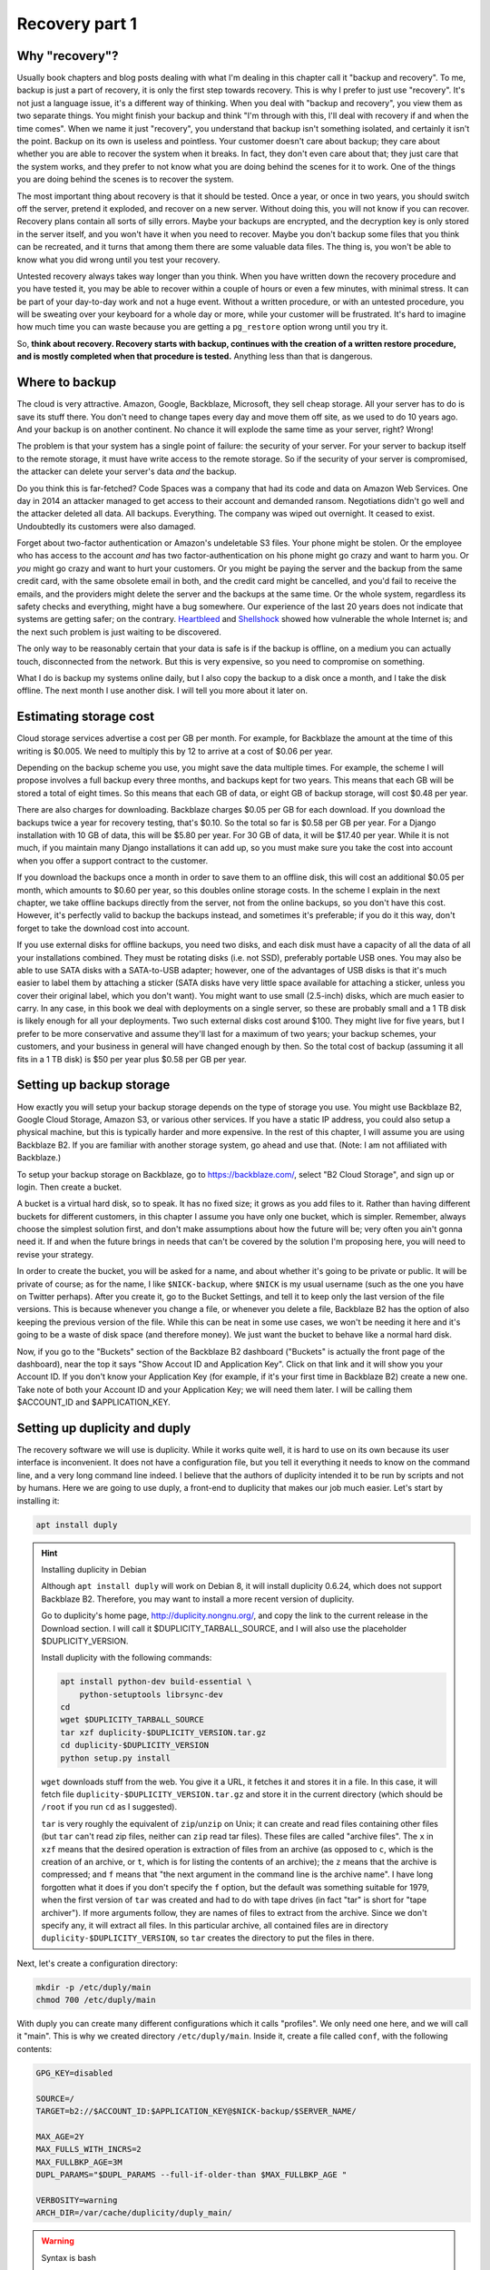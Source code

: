 Recovery part 1
===============

Why "recovery"?
---------------

Usually book chapters and blog posts dealing with what I'm dealing in
this chapter call it "backup and recovery". To me, backup is just a part
of recovery, it is only the first step towards recovery. This is why I
prefer to just use "recovery". It's not just a language issue, it's a
different way of thinking. When you deal with "backup and recovery", you
view them as two separate things. You might finish your backup and think
"I'm through with this, I'll deal with recovery if and when the time
comes". When we name it just "recovery", you understand that backup
isn't something isolated, and certainly it isn't the point. Backup on
its own is useless and pointless. Your customer doesn't care about
backup; they care about whether you are able to recover the system when
it breaks. In fact, they don't even care about that; they just care that
the system works, and they prefer to not know what you are doing behind
the scenes for it to work. One of the things you are doing behind the
scenes is to recover the system.

The most important thing about recovery is that it should be tested.
Once a year, or once in two years, you should switch off the server,
pretend it exploded, and recover on a new server. Without doing this,
you will not know if you can recover. Recovery plans contain all sorts
of silly errors. Maybe your backups are encrypted, and the decryption
key is only stored in the server itself, and you won't have it when you
need to recover. Maybe you don't backup some files that you think can be
recreated, and it turns that among them there are some valuable data
files. The thing is, you won't be able to know what you did wrong until
you test your recovery.

Untested recovery always takes way longer than you think. When you have
written down the recovery procedure and you have tested it, you may be
able to recover within a couple of hours or even a few minutes, with
minimal stress. It can be part of your day-to-day work and not a huge
event. Without a written procedure, or with an untested procedure, you
will be sweating over your keyboard for a whole day or more, while your
customer will be frustrated. It's hard to imagine how much time you can
waste because you are getting a ``pg_restore`` option wrong until you
try it.

So, **think about recovery. Recovery starts with backup, continues with
the creation of a written restore procedure, and is mostly completed
when that procedure is tested.** Anything less than that is dangerous.

Where to backup
---------------

The cloud is very attractive. Amazon, Google, Backblaze, Microsoft, they
sell cheap storage. All your server has to do is save its stuff there.
You don't need to change tapes every day and move them off site, as we
used to do 10 years ago. And your backup is on another continent. No
chance it will explode the same time as your server, right? Wrong!

The problem is that your system has a single point of failure: the
security of your server. For your server to backup itself to the remote
storage, it must have write access to the remote storage. So if the
security of your server is compromised, the attacker can delete your
server's data *and* the backup.

Do you think this is far-fetched? Code Spaces was a company that had its
code and data on Amazon Web Services. One day in 2014 an attacker
managed to get access to their account and demanded ransom. Negotiations
didn't go well and the attacker deleted all data. All backups.
Everything. The company was wiped out overnight. It ceased to exist.
Undoubtedly its customers were also damaged.

Forget about two-factor authentication or Amazon's undeletable S3 files.
Your phone might be stolen. Or the employee who has access to the
account *and* has two factor-authentication on his phone might go crazy
and want to harm you.  Or *you* might go crazy and want to hurt your
customers. Or you might be paying the server and the backup from the
same credit card, with the same obsolete email in both, and the credit
card might be cancelled, and you'd fail to receive the emails, and the
providers might delete the server and the backups at the same time.  Or
the whole system, regardless its safety checks and everything, might
have a bug somewhere. Our experience of the last 20 years does not
indicate that systems are getting safer; on the contrary.  Heartbleed_
and Shellshock_ showed how vulnerable the whole Internet is; and the
next such problem is just waiting to be discovered.

The only way to be reasonably certain that your data is safe is if the
backup is offline, on a medium you can actually touch, disconnected from
the network. But this is very expensive, so you need to compromise on
something.

What I do is backup my systems online daily, but I also copy the backup
to a disk once a month, and I take the disk offline. The next month I
use another disk. I will tell you more about it later on.

.. _heartbleed: https://en.wikipedia.org/wiki/Heartbleed
.. _shellshock: https://en.wikipedia.org/wiki/Shellshock_%28software_bug%29

Estimating storage cost
-----------------------

Cloud storage services advertise a cost per GB per month. For example,
for Backblaze the amount at the time of this writing is $0.005. We need
to multiply this by 12 to arrive at a cost of $0.06 per year.

Depending on the backup scheme you use, you might save the data multiple
times. For example, the scheme I will propose involves a full backup
every three months, and backups kept for two years. This means that each
GB will be stored a total of eight times. So this means that each GB of
data, or eight GB of backup storage, will cost $0.48 per year.

There are also charges for downloading. Backblaze charges $0.05 per GB
for each download.  If you download the backups twice a year for
recovery testing, that's $0.10. So the total so far is $0.58 per GB per
year. For a Django installation with 10 GB of data, this will be $5.80
per year.  For 30 GB of data, it will be $17.40 per year. While it is
not much, if you maintain many Django installations it can add up, so
you must make sure you take the cost into account when you offer a
support contract to the customer.

If you download the backups once a month in order to save them to an
offline disk, this will cost an additional $0.05 per month, which
amounts to $0.60 per year, so this doubles online storage costs. In the
scheme I explain in the next chapter, we take offline backups directly
from the server, not from the online backups, so you don't have this
cost. However, it's perfectly valid to backup the backups instead, and
sometimes it's preferable; if you do it this way, don't forget to take
the download cost into account.

If you use external disks for offline backups, you need two disks, and
each disk must have a capacity of all the data of all your installations
combined. They must be rotating disks (i.e. not SSD), preferably
portable USB ones.  You may also be able to use SATA disks with a
SATA-to-USB adapter; however, one of the advantages of USB disks is that
it's much easier to label them by attaching a sticker (SATA disks have
very little space available for attaching a sticker, unless you cover
their original label, which you don't want). You might want to use small
(2.5-inch) disks, which are much easier to carry. In any case, in this
book we deal with deployments on a single server, so these are probably
small and a 1 TB disk is likely enough for all your deployments. Two
such external disks cost around $100. They might live for five years,
but I prefer to be more conservative and assume they'll last for a
maximum of two years; your backup schemes, your customers, and your
business in general will have changed enough by then. So the total cost
of backup (assuming it all fits in a 1 TB disk) is $50 per year plus
$0.58 per GB per year.

Setting up backup storage
-------------------------

How exactly you will setup your backup storage depends on the type of
storage you use. You might use Backblaze B2, Google Cloud Storage,
Amazon S3, or various other services. If you have a static IP address,
you could also setup a physical machine, but this is typically harder
and more expensive. In the rest of this chapter, I will assume you are
using Backblaze B2. If you are familiar with another storage system, go
ahead and use that. (Note: I am not affiliated with Backblaze.)

To setup your backup storage on Backblaze, go to https://backblaze.com/,
select "B2 Cloud Storage", and sign up or login. Then create a bucket.

A bucket is a virtual hard disk, so to speak. It has no fixed size; it
grows as you add files to it. Rather than having different buckets for
different customers, in this chapter I assume you have only one bucket,
which is simpler. Remember, always choose the simplest solution first,
and don't make assumptions about how the future will be; very often you
ain't gonna need it. If and when the future brings in needs that can't
be covered by the solution I'm proposing here, you will need to revise
your strategy.

In order to create the bucket, you will be asked for a name, and about
whether it's going to be private or public. It will be private of
course; as for the name, I like ``$NICK-backup``, where ``$NICK`` is my
usual username (such as the one you have on Twitter perhaps). After you
create it, go to the Bucket Settings, and tell it to keep only the last
version of the file versions. This is because whenever you change a
file, or whenever you delete a file, Backblaze B2 has the option of also
keeping the previous version of the file. While this can be neat in some
use cases, we won't be needing it here and it's going to be a waste of
disk space (and therefore money). We just want the bucket to behave like
a normal hard disk.

Now, if you go to the "Buckets" section of the Backblaze B2 dashboard
("Buckets" is actually the front page of the dashboard), near the top it
says "Show Accout ID and Application Key". Click on that link and it
will show you your Account ID. If you don't know your Application Key
(for example, if it's your first time in Backblaze B2) create a new one.
Take note of both your Account ID and your Application Key; we will need
them later. I will be calling them $ACCOUNT_ID and $APPLICATION_KEY.

.. _setting_up_duplicity_and_duply:

Setting up duplicity and duply
------------------------------

The recovery software we will use is duplicity. While it works quite
well, it is hard to use on its own because its user interface is
inconvenient. It does not have a configuration file, but you tell it
everything it needs to know on the command line, and a very long command
line indeed.  I believe that the authors of duplicity intended it to be
run by scripts and not by humans.  Here we are going to use duply, a
front-end to duplicity that makes our job much easier. Let's start by
installing it:

.. code-block:: bash

    apt install duply

.. _installing_duplicity_in_debian:

.. hint:: Installing duplicity in Debian

   Although ``apt install duply`` will work on Debian 8, it will install
   duplicity 0.6.24, which does not support Backblaze B2. Therefore, you
   may want to install a more recent version of duplicity.

   Go to duplicity's home page, http://duplicity.nongnu.org/, and copy
   the link to the current release in the Download section. I will call
   it $DUPLICITY_TARBALL_SOURCE, and I will also use the placeholder
   $DUPLICITY_VERSION.

   Install duplicity with the following commands:

   .. code-block:: bash

      apt install python-dev build-essential \
          python-setuptools librsync-dev
      cd
      wget $DUPLICITY_TARBALL_SOURCE
      tar xzf duplicity-$DUPLICITY_VERSION.tar.gz
      cd duplicity-$DUPLICITY_VERSION
      python setup.py install

   ``wget`` downloads stuff from the web. You give it a URL, it fetches
   it and stores it in a file. In this case, it will fetch file
   ``duplicity-$DUPLICITY_VERSION.tar.gz`` and store it in the current
   directory (which should be ``/root`` if you run ``cd`` as I
   suggested).

   ``tar`` is very roughly the equivalent of ``zip``/``unzip`` on Unix;
   it can create and read files containing other files (but ``tar``
   can't read zip files, neither can ``zip`` read tar files). These
   files are called "archive files". The ``x`` in ``xzf`` means that the
   desired operation is extraction of files from an archive (as opposed
   to ``c``, which is the creation of an archive, or ``t``, which is for
   listing the contents of an archive); the ``z`` means that the archive
   is compressed; and ``f`` means that "the next argument in the command
   line is the archive name". I have long forgotten what it does if you
   don't specify the ``f`` option, but the default was something
   suitable for 1979, when the first version of ``tar`` was created and
   had to do with tape drives (in fact "tar" is short for "tape
   archiver"). If more arguments follow, they are names of files to
   extract from the archive. Since we don't specify any, it will extract
   all files. In this particular archive, all contained files are in
   directory ``duplicity-$DUPLICITY_VERSION``, so ``tar`` creates the
   directory to put the files in there.

Next, let's create a configuration directory:

.. code-block:: bash

    mkdir -p /etc/duply/main
    chmod 700 /etc/duply/main

With duply you can create many different configurations which it calls
"profiles". We only need one here, and we will call it "main".  This is
why we created directory ``/etc/duply/main``. Inside it, create a file
called ``conf``, with the following contents:

.. code-block:: bash

    GPG_KEY=disabled

    SOURCE=/
    TARGET=b2://$ACCOUNT_ID:$APPLICATION_KEY@$NICK-backup/$SERVER_NAME/

    MAX_AGE=2Y
    MAX_FULLS_WITH_INCRS=2
    MAX_FULLBKP_AGE=3M
    DUPL_PARAMS="$DUPL_PARAMS --full-if-older-than $MAX_FULLBKP_AGE "

    VERBOSITY=warning
    ARCH_DIR=/var/cache/duplicity/duply_main/

.. _syntax_is_bash:

.. warning:: Syntax is bash

   The duply configuration file is neither Python (such as
   ``settings.py``) nor an ini-style file; it is a shell script. This
   notably means that, when defining variables, there can be no space on
   either side of the equals sign ('='). Strings need to be quoted only
   if they contain spaces, so, for example, the following three
   definitions are exactly the same:

   .. code-block:: bash

      GREETING=hello
      GREETING="hello"
      GREETING='hello'

   However, variables are replaced inside double quotes, but not inside
   single quotes:

   .. code-block:: bash

      WHO=world
      GREETING1="hello, $WHO"
      GREETING2='hello, $WHO'
   
   After this is run, ``GREETING1`` will have the value "hello, world",
   whereas ``GREETING2`` will be "hello, $WHO". You can experiment by
   simply typing these commands in the shell prompt, and examine the
   values of variables with ``echo $GREETING1`` and so on.

Also create a file ``/etc/duply/main/exclude``, with the following
contents::

    - /dev
    - /proc
    - /sys
    - /run
    - /var/lock
    - /var/run
    - /lost+found
    - /boot
    - /tmp
    - /var/tmp
    - /media
    - /mnt
    - /var/cache
    - /var/crash
    - /var/swap
    - /var/swapfile
    - /var/swap.img
    - /var/lib/mysql
    - /var/lib/postgres

You can now backup your system by executing this command:

.. code-block:: bash

   duply main backup

If this is a small virtual server, it should finish in a few minutes.
**This, however, is just a temporary test.** There are many things that
won't work correctly, and one of the most important is that we haven't
backed up PostgreSQL (and MySQL, if you happen to use it), and any
SQLite files we backed up may be corrupted. We just made this test to
get you up and running.  Let me now explain what these configuration
files mean.

Duply configuration
-------------------

Let's check again the duply configuration file,
``/etc/duply/main/conf``:

.. code-block:: bash

    GPG_KEY=disabled

    SOURCE=/
    TARGET=b2://$ACCOUNT_ID:$APPLICATION_KEY@$NICK-backup/$SERVER_NAME/

    MAX_AGE=2Y
    MAX_FULLS_WITH_INCRS=2
    MAX_FULLBKP_AGE=3M
    DUPL_PARAMS="$DUPL_PARAMS --full-if-older-than $MAX_FULLBKP_AGE "

    VERBOSITY=warning
    ARCH_DIR=/var/cache/duplicity/duply_main/

**GPG_KEY=disabled**
    Duplicity, and therefore duply, can encrypt the backups. The
    rationale is that the backup storage provider shouldn't be able to
    read your files. So if you have a company, and you have a server at
    the company premises, and you backup the server at Backblaze or at
    Google, you might not want Backblaze or Google to be able to read
    the company's files. In our case this would achieve much less. Our
    virtual server provider can read our files anyway, since they are
    stored in our virtual server, in a data centre owned by the
    provider. Making it impossible for Backblaze to read our files
    doesn't achieve much if Digital Ocean can read them. Encrypting the
    backups is often more trouble than what it's worth, so we just
    disable it.

**SOURCE=/**
    This specifies the directory to backup. We specify the root
    directory in order to backup the entire file system. We will
    actually exclude some files and directories as I explain in the next
    section.

**TARGET=b2://...**
    This is the place to backup to. The first part, ``b2:``, specifies
    the "storage backend". Duplicity supports many storage backends;
    they are listed in ``man duplicity``, Section "URL Format". As you
    can see, the syntax for the Backblaze B2 backend is
    "b2://account_id:application_key@bucket/directory". Even if you have
    only one server, it's likely that soon you will have more, so store
    your backups in the $SERVER_NAME directory.

**MAX_AGE=2Y**
    This means that backups older than 2 years will be deleted. Note
    that, if your databases and files contain customer data, it may be
    illegal to keep the backups for more than a specified amount of
    time. If a user decides to unsubscribe or otherwise remove their
    data from your database, you are often required to delete every
    trace of your customer's data from everywhere, including the
    backups, within a specified amount of time, such as six months or
    two years. You need to check your local privacy laws.

**MAX_FULLS_WITH_INCRS=2**, **MAX_FULLBKP_AGE=3M**
    A **full backup** backs up everything. In an **incremental backup**
    only the things that have changed since the previous backup are
    backed up. So if on 12 January you perform a full backup, an
    incremental backup on 13 January will only save the things that have
    changed since 12 January, and another incremental on 14 January will
    only save what has changed since 13 January. ``MAX_FULLBKP_AGE=3M``
    means that every three months a new full backup will occur.
    ``MAX_FULLS_WITH_INCRS=2`` means that incremental backups will be
    kept only for the last two full backups; for older full backups,
    incrementals will be removed.
    
    Collectively these parameters (together with ``MAX_AGE=2Y``) mean
    that a total of about eight full backups will be kept; for the most
    recent three to six months, the daily history of the files will be
    kept, whereas for older backups the quarterly history will be kept.
    You will thus be able to restore your system to the state it was two
    days ago, or three days ago, or 58 days ago, but not necessarily
    exactly 407 days ago—you will need to round this up to about 45 days
    earlier or later.

    Keeping the history of your system is very important. It is common
    to lose some data and realize it some time later. If each backup
    simply overwrote the previous one, and you realized today that you
    had accidentally deleted a file four days ago, you'd be in trouble.

**DUPL_PARAMS="$DUPL_PARAMS ..."**
    If you want to add any parameters to duplicity that have not been
    foreseen in duply, you can specify them in ``DUPL_PARAMS``. Duply
    just takes the value of ``DUPL_PARAMS`` and adds it to the duplicity
    command line. Duply does not directly support ``MAX_FULLBKP_AGE``,
    so we need to manually add it to ``DUPL_PARAMS``.

    The ``$DUPL_PARAMS`` and ``$MAX_FULLBKP_AGE`` should be included
    literally in the file, the aren't placeholders such as ``$NICK``,
    ``$ACCOUNT_ID`` and ``$APPLICATION_KEY``
    
**VERBOSITY=warning**
    Options are error, warning, notice, info, and debug. "warning" will
    show warnings and errors; "notice" will show notices and warnings
    and errors; and so on. "warning" is usually fine.

**ARCH_DIR=/var/cache/duplicity/duply_main/**
    Duplicity keeps a cache on the local machine that helps it know what
    things it has backed up, without actually needing to fetch that
    information from the backup storage—this speeds things up and
    lessens network traffic. If this local cache is deleted, it
    recreates it by reading stuff from remotely. Duply's default cache
    path is suboptimal so we change it.

In order to see duply's documentation for these settings you need to ask
it to create a configuration file. We created the configuration files
above ourselves, but we could have given the command ``duply main
create``, and this would have created ``/etc/duply/main/conf`` and
``/etc/duply/main/exclude``; actually it creates these files under
``/etc/duply`` only if that directory exists; otherwise it creates them
under ``~/.duply``. After it creates the files, you are supposed to go
and edit them. The automatically created ``conf`` is heavily commented
and the comments explain what each setting does. So if you want to read
the docs, ``duply tmp create``, then go to ``/etc/duply/tmp/conf`` and
read.

When you run duply what it actually does is read your configuration
files, convert them into command line arguments for duplicity, and
execute duplicity with a huge command line. For this reason, the
documentation of duply's settings often refers you to duplicity. For
example, for details on ``MAX_FULLS_WITH_INCRS``, the comments in
``conf`` tell you to execute ``man duplicity`` and read about
``remove-all-inc-of-but-n-full``.

Excluding files
---------------

The file ``/etc/duply/main/exclude`` contains files and directories that
shall be excluded from the backup. Actually it uses a slightly
complicated language that allows you to say things like "exclude
directory X but include X/Y but do not include X/Y/Z". However, we will
use it in a simple way, just in order to exclude files and directories,
which means we just precede each path with "-". The exclude file we
specified two sections ago is this::

    - /dev
    - /proc
    - /sys
    - /run
    - /var/lock
    - /var/run
    - /lost+found
    - /boot
    - /tmp
    - /var/tmp
    - /media
    - /mnt
    - /var/cache
    - /var/crash
    - /var/swap
    - /var/swapfile
    - /var/swap.img
    - /var/lib/mysql
    - /var/lib/postgres

**/dev, /proc, /sys**
   In these directories you will not find real files. ``/dev`` contains
   device files. In Unix most devices look like files. In fact, one of
   the Unix principles is that everything is a file. So the first hard
   disk is usually ``/dev/sda`` (but in virtual machines it is often
   ``/dev/vda``). ``/dev/sda1`` (or ``/dev/vda1``) is the first
   partition of that disk. You can actually open ``/dev/sda`` (or
   ``/dev/vda``) and write to it (the root user has permission to do
   so), which will of course corrupt your system. Reading it is not a
   problem though (but it's rarely useful).

   ``/sys`` and ``/proc`` contain information about the system. For
   example, ``/proc/meminfo`` contains information about RAM, and
   ``/proc/cpuinfo`` about the CPU. You can examine the contents of
   these "files" by typing, for example, ``cat /proc/meminfo`` (``cat``
   prints the contents of files).

   The ``/dev``, ``/sys`` and ``/proc`` directories exist on your disk
   only as empty directories. The "files" inside them are created by the
   kernel, and they do not exist on the disk.  Not only does
   it not make sense to backup, you would also be in trouble if you
   attempted to.

**/run, /var/lock, /var/run**
   ``/run`` stores information about running services, in order to keep
   track of them. This information is mostly process ids and locks. For
   example, ``/run/sshd.pid`` contains the process id of the SSH server.
   The system will use this information if, for example, you ask to
   restart the SSH server.  Whenever the system boots, it empties that
   directory, otherwise the system would be confused. In older versions
   such information was stored in ``/var/lock`` and ``/var/run``, which
   are now usually just symbolic links to ``/run`` or to a subdirectory
   of ``/run``.

**/lost+found**
   In certain types of filesystem corruption, fsck (the equivalent of
   Windows checkdsk) puts in there orphan files that existed on the disk
   but did not have a directory entry. I've been using Unix systems for
   25 years now, and I've had plenty of power failures while the system
   was on, and many of them were in the old times without journaling,
   and yet I believe I've only once seen files in that directory, and
   they were not useful to me. It's more a legacy directory, and many
   modern filesystems, such as XFS, don't have it at all. You will not
   use it, let alone back it up.

**/boot**
   This directory contains the stuff essential to boot the system,
   namely the boot loader and the Linux kernel. The installer creates it
   and you normally don't need it in backup.

**/tmp, /var/tmp**
   ``/tmp`` is for temporary files; any file you create there will be
   deleted in the next reboot. If you want to create a temporary file
   that will survive reboots, use ``/var/tmp``.

**/media, /mnt**
   Unlike Windows, where disks and disk-like devices get a letter (C:,
   D:, E: and so on), in Unix there is a single directory tree. There is
   only one ``/bin``. So, assume you have two disks. How do you access
   the second disk? The answer is that you "mount" it on a point of the
   directory tree. For example, a relatively common setup for multiuser
   systems is for the second disk to contain the ``/home`` directory
   with the user data, and for the first disk to contain all the rest.
   In that case, after the system boots, it will mount the second disk
   at ``/home``, so if you ``ls /home`` you will see the contents of the
   second disk (if the first disk also has files inside the ``/home``
   directory, these will become hidden and inaccessible after the second
   disk is mounted).

   The ``/media`` directory is used mostly in desktop systems. If you
   plugin a USB memory stick or a CDROM, it is usually mounted in a
   subdirectory of ``/media``. The ``/mnt`` directory exists only as a
   facility for the administrator, whenever there is a need to
   temporarily mount another disk. These two directories are rarely used
   in small virtual servers.

**/var/cache**
   As its name implies, this directory is for cached data. Anything in
   it can be recreated. Its purpose is to speed things up, for example
   by keeping local copies of things whose canonical position is
   somewhere in the network. It can be quite large and it would be a
   waste of storage to back it up.

**/var/swap, /var/swapfile, /var/swap.img**
   These are nonstandard files that some administrators use for swap
   space (swap space is what Windows incorrectly calls "virtual
   memory"). Swap space is normally placed on dedicated disk partitions.
   If your system doesn't have such files, so much the better, but keep
   these files excluded because in the future you or another
   administrator might create them.

**/var/crash**
   If the system crashes the kernel may dump some debugging information
   in there.

**/var/lib/mysql, /var/lib/postgres**
   We won't directly backup your databases. Section "Backing up
   databases" explains why and how.

One more directory that is giving me headaches is ``/var/lib/lxcfs``.
Like ``/proc``, it creates error messages when you try to walk through.
It is related to LXC, a virtual machine technology, which seems to be
installed on Ubuntu by default (at least in Digital Ocean). I think it
could be a bad idea to exclude it, in case you start using LXC in the
future and forget it's not being backed up. I just remove LXC with ``apt
purge lxc-common lxcfs`` and I'm done, as this also removes the
directory.

Additional directories for excluding or including
-------------------------------------------------

Your backup system will work well if you exclude only the directories I
already mentioned. In this section I explain what the other directories
are and I discuss whether and under what circumstances they should be
excluded.

**/bin, /lib, /sbin**
   ``/bin`` and ``/sbin`` contain executable programs. For example, if
   you list the contents of ``/bin``, you will find that ``ls`` itself
   is among the files listed. The files in ``/bin`` and ``/sbin`` are
   roughly the equivalent of the .EXE files in ``C:\Windows\System32``.
   The difference between ``/bin`` and ``/sbin`` is that programs in
   ``/bin`` are intended to be run by all users, whereas the ones in
   ``/sbin`` are for administrators only. For example, all users are
   expected to want to list their files with ``ls``, but only
   administrators are expected to partition disks with ``fdisk``, which
   is why ``fdisk`` is ``/sbin/fdisk``.

   ``/lib`` contains shared libraries (the equivalent of Windows Dynamic
   Link Libraries). The files in ``/lib`` are roughly the equivalent of
   the .DLL files in ``C:\Windows\System32``. One difference is that in
   ``C:\Windows\System32`` you may also find DLLs installed by
   third-party software; in ``/lib``, however, there are only shared
   libraries essential for the operation of the system.

   There may also be other ``/lib`` directories, such as ``/lib32`` or
   ``/lib64``. These also contain essential shared libraries. On my
   64-bit systems the libraries are actually in ``/lib``, but there also
   exists ``/lib64``, which only contains a symbolic link to a library
   in ``/lib``. On other systems ``/lib`` may be a symbolic to either
   ``/lib32`` or ``/lib64``. In any case, the system manages all these
   directories itself and we usually don't need to care.

**/etc**
   As we have already said in :ref:`users_and_directories`, ``/etc``
   contains configuration files.

**/home, /root**
   ``/home`` is where user files are stored. It's the equivalent of
   Windows' ``C:\Users`` (formerly ``C:\Documents and Settings``).
   However, the root user doesn't have a directory under ``/home``;
   instead, the home directory for the root user is ``/root``.  Since
   the root user is only meant to do administrative work on a system and
   not to use it and create files like a normal user, the ``/root``
   directory is often essentially empty and unused. However, if you want
   to create some files it's an appropriate place.

   Very often in servers ``/home`` is also empty, since there are no
   real users (people), but this actually depends on how the
   administrator decides to setup the system. For example, some people
   may create a django user with a ``/home/django`` directory and install
   their django project in there. In this book we have created a user,
   but we have been using different directories for the Django project,
   as explained in previous chapters.

**/usr, /opt, /srv**
   ``/usr`` has nothing to do with users, and its name is a historical
   accident. It's the closest thing there is to Windows' ``C:\Program
   Files``. Everything in ``/usr`` is in subdirectories.

   ``/usr/bin``, ``/usr/lib``, and ``/usr/sbin`` are much like ``/bin``,
   ``/lib`` and ``/sbin``. The difference is that the latter contain the
   most essential utilities and libraries of the operating system,
   whereas the ones under ``/usr`` contain stuff from add-on packages
   and the less important utilities. Nowadays the distinction is not
   important, and I think that lately some systems are starting to make
   ``/bin`` a link to ``/usr/bin`` and so on. It used to be important
   when the disks were small and the whole of ``/usr`` was on another
   disk that was being mounted later in the boot process.

   I'm not going to bother you with more details about the ``/usr``
   subdirectories, except ``/usr/local``. Everything installed in
   ``/usr``, except ``/usr/local``, is managed by the Debian/Ubuntu
   package manager.  For example, ``apt`` will install programs in
   ``/usr``, but will not touch ``/usr/local``. Likewise, while you can
   modify stuff inside ``/usr/local``, you should not touch any other
   place under ``/usr``, because this is supposed to be managed only by
   the system's package manager.  The tools you use respect that; for
   example, if you install a Python module system-wide with ``pip``, it
   will install it somewhere under ``/usr/local/lib`` and/or
   ``/usr/local/share``.  ``/usr/local`` has more or less the same
   subdirectories as ``/usr``, and the difference is that only you (or
   your tools) write to ``/usr/local``, and only the system package
   manager writes to the rest of ``/usr``.

   Programs not installed by the system package manager should go either
   to ``/usr/local``, or to ``/opt``, or to ``/srv``. Here is the
   theory:

    - If the program replaces a system program, use ``/usr/local``. For
      example, a few pages ago I explained how we can install duplicity
      on Debian 8. The installation procedure I specified will by
      default put it in ``/usr/local``.

    - If the program, its configuration and its data are to be installed
      in a single directory, it should be a subdirectory of ``/srv``.

    - If the program directories are going to be cleanly separated into
      executables, configuration, and data, the program should go to
      ``/opt`` (and the configuration to ``/etc/opt``, and the data to
      ``/var/opt``). This is what we have been doing with our Django
      project throughout this book.

   This subtle distinction is not always followed in practice by all
   people, so you should be careful with your assumptions.
   
On carefully setup systems, you don't need to backup ``/bin``, ``/lib``,
``/sbin``, ``/usr`` and ``/opt``, because you can recreate them by
re-installing the programs. This is true particularly if you are setting
up your servers using some kind of automation system. I use Ansible. If
a server explodes, I create another one, I press a button, and Ansible
sets up the server in a few minutes, installing and configuring all
necessary software. I only need to restore the data. In theory (and in
practice) I don't need ``/etc`` either, but I never exclude it from
backup, it's only about 10 MB anyway. So, in theory, the only
directories you need to backup are ``/var``, ``/srv``, ``/root`` and
``/home``.

.. warning:: Specify what you want to exclude, not what you want to backup

   If you decide that only a few directories are worth backing up, it
   may be tempting to tell the system "backup directories X, Y and Z"
   instead of telling it "backup the root directory and exclude A, B, C,
   D, E, F, G, H, I and J". Don't do it. In the future, you or another
   administrator will create a directory such as ``/data`` and put
   critical stuff in there, and everyone will forget that it is not
   being backed up. Always backup the root file system and specify what
   you want to exclude, not what you want to include.

If you aren't using automation (and this could fill another book on its
own), it would be better to not exclude ``/opt`` from backup, because it
will make it harder to recover. It's very unlikely ``/bin``, ``/lib``
and ``/sbin`` will be useful when restoring, but they're not much disk
space anyway. The only real question is whether to backup ``/usr``,
which can be perhaps 1 GB. At $0.58 per year it's not much, but it might
also make backup and restore slower.

Is your head spinning? Here's the bottom line: use the exclude list
provided in the previous section, and if you feel confident also exclude
``/bin``, ``/lib``, ``/sbin`` and ``/usr``. If your Django project's
files in ``/opt`` consume much space, and you believe you can re-clone
them fast and setup the virtualenv fast (as described in
:ref:`users_and_directories`), you can also exclude ``/opt``.

**Whatever you decide, you might make an error. You might accidentally
exclude something crucial. This is true even if you don't exclude
anything at all. For example, if you keep encrypted backups, you might
think you are saving everything but you might be forgetting to store the
decryption password somewhere.**

**The only way to be reasonably certain you are not screwing up is to
test your recovery as I explain later.**

.. _check_the_disk_space:

.. tip:: Check the disk space

   Two commands you will find useful are ``df`` and ``du``.

   .. code-block:: bash

      df -h

   This shows the disk space usage for all the file systems. You are
   normally only interested for the file system that is mounted on "/",
   which is something like ``/dev/sda1`` or ``/dev/vda1``. This is your
   main disk.

   .. code-block:: bash

      cd /
      du -sh *

   This will calculate and display the disk space that is occupied by each
   directory. It will throw some error messages, which can be ignored.

   A useful variation is this:

   .. code-block:: bash

      du -sh * | sort -h

   This means "take the standard output of ``du -sh *`` and use it as
   standard input to ``sort -h``". The standard output does not include
   the error messages (these go to the standard error). ``sort`` is a
   program that sorts its input; with the ``-h`` option, it sorts human
   readable byte counts such as "15M" and "1.1G".

   If the output of ``du`` is longer than your terminal, another useful
   idiom is this:

   .. code-block:: bash

      du -sh * | sort -h | less

   This will take the standard output of ``sort`` and give it as input
   to ``less``. ``less`` is a program that only shows only one screenful
   of information at a time. If you get accustomed to it you'll find
   it's much more convenient than using the scrollbar of your terminal.
   You can use j and k (or the arrow keys) to go down and up, space and
   b (or Page Down/Up) for the next and previous screenful, G and g to
   go to the end and beginning, and q to exit. You can also search with
   a slash, and repeat a search forwards and backwards with n and N.

Backing up databases
--------------------

Databases cannot usually be backed up just by copying their data files.
For small databases, copying can take a few seconds or a few minutes.
During this time, the files could be changing. As a result, when you
restore the files, the database might not be internally consistent. Even
if you ensure that no-one is writing to the database, or even that there
are no connections, you can still not copy the files, because the RDBMS
may be caching information and flushing it whenever it likes. To backup
by copying data files you need to shutdown the RDBMS, which means
downtime.

The problem of internal consistency is also present with SQLite. Copying
the database file can take some time, and if the database is being
written to during that time, the file will be internally inconsistent,
that is, corrupt.

Backing up large databases involves complicated strategies, such as
those described in Chapter 25 of the PostgreSQL 9.6 manual. Here we are
going to follow the simplest strategy which is to dump all the database
to a plain text file. Database dumps are guaranteed to be internally
consistent. SQLite may lock the database during the dump, meaning
writing to it will have to wait, but the time you need to wait for small
databases is very little.

For **PostgreSQL**, create file ``/etc/duply/main/pre``, with the
following contents:

.. code-block:: bash

   #!/bin/bash
   su postgres -c 'pg_dumpall --file=/var/backups/postgresql.dump'

For **SQLite**, the contents of ``/etc/duply/main/pre`` should be:

.. code-block:: bash

   #!/bin/bash
   echo '.dump' | \
      sqlite3 /var/opt/$DJANGO_PROJECT/$DJANGO_PROJECT.db \
          >/var/backups/sqlite-$DJANGO_PROJECT.dump

Better let's make ``/etc/duply/main/pre`` executable:

.. code-block:: bash

   chmod 755 /etc/duply/main/pre

The file is actually a **shell script**. In their simplest form, shell
scripts are just commands one after the other (much like Windows
``.bat`` files). However, Unix shells like bash are complete programming
languages (in fact duply itself is written in bash). We won't do any
complicated shell programming here, but if, for some reason, you have
both PostgreSQL and SQLite on a server, you can join the two above
scripts like this:

.. code-block:: bash

   #!/bin/bash
   su postgres -c 'pg_dumpall --file=/var/backups/postgresql.dump'
   echo '.dump' | \
      sqlite3 /var/opt/$DJANGO_PROJECT/$DJANGO_PROJECT.db \
          >/var/backups/sqlite-$DJANGO_PROJECT.dump

Likewise, if you have many SQLite databases, you need to add a dump
command for each one in the file (this is not necessary for PostgreSQL,
as ``pg_dumpall`` will dump all databases of the cluster).

Duply will execute ``/etc/duply/main/pre`` before proceeding to copy the
files. (It will also execute ``/etc/duply/main/post``, if it exists,
after copying, but we don't need to do anything like that; with
different backup schemes ``pre`` could, for example, shutdown the
database and ``post`` could start it again.)

If you don't understand the ``pre`` file for SQLite, here is the
explanation: to dump a SQLite database, you connect to it with ``sqlite3
dbname`` and then execute the SQLite ``.dump`` command. The ``sqlite3``
program reads commands from the standard input and writes dumps to the
standard output. The standard input is normally your keyboard; but by
telling it ``echo '.dump' | sqlite3 ...`` we give it the string ".dump",
followed by newline, as standard input (the ``echo`` command just
displays stuff and follows it with a newline; for example, try ``echo
'hello, world'``). The vertical line, as I explained in the previous
section (see :ref:`Check the disk space <check_the_disk_space>`) sends
the output of one command as input to another command. Finally, the ">"
is the **redirection** symbol, it redirects the standard output of the
``sqlite3`` program, which would otherwise be displayed on the terminal,
to a file.

.. tip:: Compressing database dumps

   Database dumps are plain text files. If compressed, they can easily
   become five times smaller. However, compressing them might make
   incremental backups larger and slower. The reason is that in
   incremental backups duplicity saves only what has changed since the
   previous backup. It might be easier for duplicity to detect changes
   in a plain text file than in a compressed file, and the result could
   be to backup the entire compressed file each time.  Since duplicity
   compresses backups anyway, storing the dump file uncompressed will
   never result in larger backups.

   The only downside of storing the dump file uncompressed is that it
   takes up more disk space in the server. This is rarely a problem.

.. tip:: Excluding SQLite

   Technically, since you are dumping the database, you should be
   excluding ``/var/opt/$DJANGO_PROJECT/$DJANGO_PROJECT.db``, from the
   backup; however if the database file is only a few hundreds of
   kilobytes the savings aren't worth the trouble of adding it to your
   ``exclude`` file.

Running scheduled backups
-------------------------

Create file ``/etc/cron.daily/duply`` with the following contents:

.. code-block:: bash

   #!/bin/bash
   duply main purge --force >/tmp/duply.out
   duply main purgeIncr --force >>/tmp/duply.out
   duply main backup >>/tmp/duply.out

Make the file executable:

.. code-block:: bash

   chmod 755 /etc/cron.daily/duply

In Unix-like systems, cron is the standard scheduler; it executes tasks
at specified times. Scripts in ``/etc/cron.daily`` are executed once
daily, starting at 06:25 (am) local time. The time to which this
actually refers depends on the system's time zone, which you can find by
examining the contents of the file ``/etc/timezone``. In most of my
servers, I use UTC. Backup time doesn't really matter much, but it's
better to do it when the system is not very busy. For time zones with a
positive UTC offset, 06:25 UTC could be a busy time, so you might want
to change the system time zone with this command:

.. code-block:: bash

   dpkg-reconfigure tzdata

There is a way to tell cron exactly at what time you want a task to run,
but I won't go into that as throwing stuff into ``/etc/cron.daily``
should be sufficient for most use cases.

In the ``/etc/cron.daily/duply`` script, the first command, ``purge``,
will delete full backups that are older than ``MAX_AGE``. The second
command, ``purgeIncr``, will delete incremental backups that build on
full backups that are older than ``MAX_FULLS_WITH_INCRS``. Finally, the
third command, ``backup``, will perform an incremental backup, unless a
full backup is due. A full backup is due if you have never backed up in
the past, or if the latest full backup was done more than
``MAX_FULLBKP_AGE`` ago.

Cron expects all the programs it runs to be silent, i.e., to not display
any output. If they do display output, cron emails that output to the
administrator. This is very neat, because if your tasks only display
output when there is an error, you will be emailed only when there is an
error.

Duply, however, displays a lot of information even when everything's
working fine. For this reason, we redirect its output to a file,
``/tmp/duply.out``. We only redirect its standard output, not its
standard error, which means that error (and warning) messages will still
be caught by cron and email. Note, however, that ``/tmp/duply.out`` is
not a complete log file, because it only contains the standard output,
not the standard error. It might have been better to include both output
and error in ``/tmp/duply.out``, and in addtion display the standard
error, so that cron can catch it; however, this requires more advanced
shell scripting techniques and it's more trouble than it's worth.

The redirection for the first command, ``>/tmp/duply.out``, overwrites
``/tmp/duply.out`` if it already exists. The redirection for the next
two commands, ``>>/tmp/duply.out``, appends to the file.

.. warning:: You must use a local mail server

   The emails of cron cannot be sent unless a mail server is installed
   locally on the server. See :ref:`using_a_local_mail_server` to setup
   one. Don't omit it, otherwise you won't know when your system has a
   problem and cannot backup itself.

Chapter summary
---------------

 * Keep some offline backups and regularly test recovery (the next
   chapter deals with these).
 * Calculate storage costs.
 * Create a bucket in your backup storage. A single bucket for all your
   deployments is probably enough. You can name it ``$NICK-backup``.
 * Install duply, create directory ``/etc/duply/main``, and chmod it to 700.
 * Create configuration file ``/etc/duply/main/conf`` with these
   contents:

   .. code-block:: bash

      GPG_KEY=disabled

      SOURCE=/
      TARGET=b2://$ACCOUNT_ID:$APPLICATION_KEY@$NICK-backup/$SERVER_NAME/

      MAX_AGE=2Y
      MAX_FULLS_WITH_INCRS=2
      MAX_FULLBKP_AGE=3M
      DUPL_PARAMS="$DUPL_PARAMS --full-if-older-than $MAX_FULLBKP_AGE "

      VERBOSITY=warning
      ARCH_DIR=/var/cache/duplicity/duply_main/

 * Create file ``/etc/duply/main/exclude`` with the following contents::

    - /dev
    - /proc
    - /sys
    - /run
    - /var/lock
    - /var/run
    - /lost+found
    - /boot
    - /tmp
    - /var/tmp
    - /media
    - /mnt
    - /var/cache
    - /var/crash
    - /var/swap
    - /var/swapfile
    - /var/swap.img
    - /var/lib/mysql
    - /var/lib/postgres

   If you feel like it, also exclude ``/bin``, ``/lib``, ``/sbin`` and
   ``/usr``, maybe also ``/opt``.

 * Create file ``/etc/duplicity/main/pre`` with contents similar to the
   following (delete the PostgreSQL or SQLite part as needed, or add
   more SQLite commands if you have many SQLite databases):

   .. code-block:: bash

      #!/bin/bash
      su postgres -c 'pg_dumpall --file=/var/backups/postgresql.dump'
      echo '.dump' | \
         sqlite3 /var/opt/$DJANGO_PROJECT/$DJANGO_PROJECT.db \
             >/var/backups/sqlite-$DJANGO_PROJECT.dump

   Chmod the file to 755.

 * Create file ``/etc/cron.daily/duply`` with the following contents:

   .. code-block:: bash

      #!/bin/bash
      duply main purge --force >/tmp/duply.out
      duply main purgeIncr --force >>/tmp/duply.out
      duply main backup >>/tmp/duply.out

   Chmod the file to 755.

 * Make sure you have a local mail server installed.
